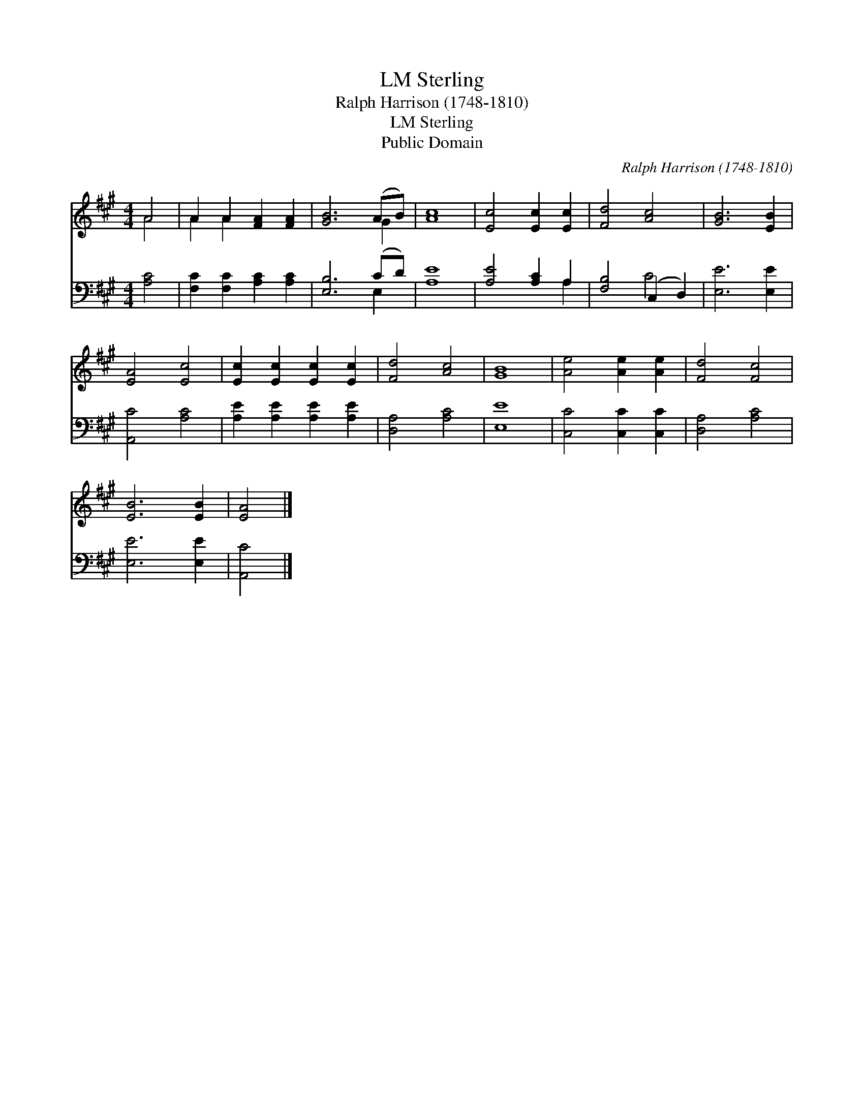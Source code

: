 X:1
T:Sterling, LM
T:Ralph Harrison (1748-1810)
T:Sterling, LM
T:Public Domain
C:Ralph Harrison (1748-1810)
Z:Public Domain
%%score ( 1 2 ) ( 3 4 )
L:1/8
M:4/4
K:A
V:1 treble 
V:2 treble 
V:3 bass 
V:4 bass 
V:1
 A4 | A2 A2 [FA]2 [FA]2 | [GB]6 (AB) | [Ac]8 | [Ec]4 [Ec]2 [Ec]2 | [Fd]4 [Ac]4 | [GB]6 [EB]2 | %7
 [EA]4 [Ec]4 | [Ec]2 [Ec]2 [Ec]2 [Ec]2 | [Fd]4 [Ac]4 | [GB]8 | [Ae]4 [Ae]2 [Ae]2 | [Fd]4 [Fc]4 | %13
 [EB]6 [EB]2 | [EA]4 |] %15
V:2
 A4 | A2 A2 x4 | x6 G2 | x8 | x8 | x8 | x8 | x8 | x8 | x8 | x8 | x8 | x8 | x8 | x4 |] %15
V:3
 [A,C]4 | [F,C]2 [F,C]2 [A,C]2 [A,C]2 | [E,B,]6 (CD) | [A,E]8 | [A,E]4 [A,C]2 A,2 | %5
 [F,B,]4 (C,2 D,2) | [E,E]6 [E,E]2 | [A,,C]4 [A,C]4 | [A,E]2 [A,E]2 [A,E]2 [A,E]2 | %9
 [D,A,]4 [A,C]4 | [E,E]8 | [C,C]4 [C,C]2 [C,C]2 | [D,A,]4 [A,C]4 | [E,E]6 [E,E]2 | [A,,C]4 |] %15
V:4
 x4 | x8 | x6 E,2 | x8 | x6 A,2 | x4 C4 | x8 | x8 | x8 | x8 | x8 | x8 | x8 | x8 | x4 |] %15

